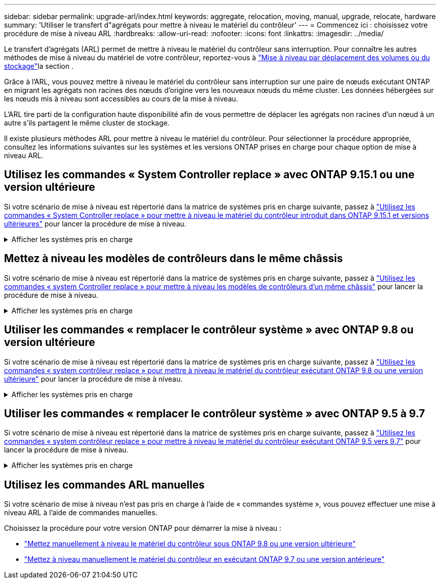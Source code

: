 ---
sidebar: sidebar 
permalink: upgrade-arl/index.html 
keywords: aggregate, relocation, moving, manual, upgrade, relocate, hardware 
summary: 'Utiliser le transfert d"agrégats pour mettre à niveau le matériel du contrôleur' 
---
= Commencez ici : choisissez votre procédure de mise à niveau ARL
:hardbreaks:
:allow-uri-read: 
:nofooter: 
:icons: font
:linkattrs: 
:imagesdir: ../media/


[role="lead"]
Le transfert d'agrégats (ARL) permet de mettre à niveau le matériel du contrôleur sans interruption. Pour connaître les autres méthodes de mise à niveau du matériel de votre contrôleur, reportez-vous à link:../upgrade/upgrade-decide-to-use-this-guide.html["Mise à niveau par déplacement des volumes ou du stockage"]la section .

Grâce à l'ARL, vous pouvez mettre à niveau le matériel du contrôleur sans interruption sur une paire de nœuds exécutant ONTAP en migrant les agrégats non racines des nœuds d'origine vers les nouveaux nœuds du même cluster. Les données hébergées sur les nœuds mis à niveau sont accessibles au cours de la mise à niveau.

L'ARL tire parti de la configuration haute disponibilité afin de vous permettre de déplacer les agrégats non racines d'un nœud à un autre s'ils partagent le même cluster de stockage.

Il existe plusieurs méthodes ARL pour mettre à niveau le matériel du contrôleur. Pour sélectionner la procédure appropriée, consultez les informations suivantes sur les systèmes et les versions ONTAP prises en charge pour chaque option de mise à niveau ARL.



== Utilisez les commandes « System Controller replace » avec ONTAP 9.15.1 ou une version ultérieure

Si votre scénario de mise à niveau est répertorié dans la matrice de systèmes pris en charge suivante, passez à link:../upgrade-arl-auto-app-9151/index.html["Utilisez les commandes « System Controller replace » pour mettre à niveau le matériel du contrôleur introduit dans ONTAP 9.15.1 et versions ultérieures"] pour lancer la procédure de mise à niveau.

.Afficher les systèmes pris en charge
[%collapsible]
====
|===
| Contrôleur existant | Remplacement du contrôleur | Pris en charge à partir de ONTAP... 


| AFF A400 | AFF A50 | 9.16.1 


| AFF A300 | AFF A50 | 9.16.1 


| AFF A220, AFF A150 | AFF A20 | 9.16.1 


| FAS8200, FAS8300, FAS8700, FAS9000 | FAS70, FAS90 | 9.15.1P3 


| FAS9500 | FAS90 | 9.15.1P3 


| AFF A300, AFF A400, AFF A700 | AFF A70, AFF A90, AFF A1K | 9.15.1 


| AFF A900 | AFF A90, AFF A1K | 9.15.1 
|===
====


== Mettez à niveau les modèles de contrôleurs dans le même châssis

Si votre scénario de mise à niveau est répertorié dans la matrice de systèmes pris en charge suivante, passez à link:../upgrade-arl-auto-affa900/index.html["Utilisez les commandes « system Controller replace » pour mettre à niveau les modèles de contrôleurs d'un même châssis"] pour lancer la procédure de mise à niveau.

.Afficher les systèmes pris en charge
[%collapsible]
====
[cols="20,20,40"]
|===
| Ancien système | Système de remplacement | Versions de ONTAP prises en charge 


| AFF C250 | AFF C30, AFF C60 | 9.16.1 et versions ultérieures 


| AFF A250 | AFF A50, AFF A30 | 9.16.1 et versions ultérieures 


| AFF C800 | AFF C80 | 9.16.1 et versions ultérieures 


| AFF A800 | AFF A70 ou AFF A90 | 9.15.1 et versions ultérieures 


| AFF A220 configuré en tant que baie 100 % SAN (ASA) | ASA A150 | 9.13.1P1 et versions ultérieures 


| AVEC AFF A220 | AFF A150 | 9.10.1P15, 9.11.1P11, 9.12.1P5 et versions ultérieures 


| Solution AFF A200 | AFF A150  a| 
9.10.1P15, 9.11.1P11 et versions ultérieures

*Remarque* : AFF A200 ne prend pas en charge les versions ONTAP ultérieures à 9.11.1.



| Baie AFF C190 | AFF A150 | 9.10.1P15, 9.11.1P11, 9.12.1P5 et versions ultérieures 


| FAS2620 | FAS2820  a| 
9.11.1P7 ou versions ultérieures de correctifs (FAS2620)

*Remarque* : FAS2620 ne prend pas en charge les versions ONTAP ultérieures à 9.11.1.

9.13.1 et versions ultérieures (FAS2820)



| FAS2720 | FAS2820 | 9.13.1 et versions ultérieures 


| AFF A700 configuré en tant que ASA | ASA A900 | 9.13.1P1 et versions ultérieures 


| AFF A700 | AFF A900 | 9.10.1P10, 9.11.1P6 et versions ultérieures 


| FAS9000 | FAS9500 | 9.10.1P10, 9.11.1P6 et versions ultérieures 
|===
====


== Utiliser les commandes « remplacer le contrôleur système » avec ONTAP 9.8 ou version ultérieure

Si votre scénario de mise à niveau est répertorié dans la matrice de systèmes pris en charge suivante, passez à link:../upgrade-arl-auto-app/index.html["Utilisez les commandes « system contrôleur replace » pour mettre à niveau le matériel du contrôleur exécutant ONTAP 9.8 ou une version ultérieure"] pour lancer la procédure de mise à niveau.

.Afficher les systèmes pris en charge
[%collapsible]
====
|===
| Ancien contrôleur | Remplacement du contrôleur 


| FAS8020, FAS8040, FAS8060, FAS8080 | FAS8200, FAS8300, FAS8700, FAS9000 


| FAS8060, FAS8080 | FAS9500 


| AFF8020, AFF8040, AFF8060, AFF8080 | AFF A300, AFF A400, AFF A700, AFF A800 


| AFF8060, AFF8080 | AFF A900 


| FAS8200 | FAS8300, FAS8700, FAS9000, FAS9500 


| FAS8300, FAS8700, FAS9000 | FAS9500 


| AFF A300 | AFF A400, AFF A700, AFF A800, AFF A900 


| AFF A320 | AFF A400 


| AFF A400, AFF A700 | AFF A900 
|===
====


== Utiliser les commandes « remplacer le contrôleur système » avec ONTAP 9.5 à 9.7

Si votre scénario de mise à niveau est répertorié dans la matrice de systèmes pris en charge suivante, passez à link:../upgrade-arl-auto/index.html["Utilisez les commandes « system contrôleur replace » pour mettre à niveau le matériel du contrôleur exécutant ONTAP 9.5 vers 9.7"] pour lancer la procédure de mise à niveau.

.Afficher les systèmes pris en charge
[%collapsible]
====
[cols="50,50"]
|===
| Ancien contrôleur | Remplacement du contrôleur 


| FAS8020, FAS8040, FAS8060, FAS8080 | FAS8200, FAS8300, FAS8700, FAS9000 


| AFF8020, AFF8040, AFF8060, AFF8080 | AFF A300, AFF A400, AFF A700, AFF A800 


| FAS8200 | FAS8700, FAS9000, FAS8300 


| AFF A300 | AFF A700, AFF A800, AFF A400 
|===
====


== Utilisez les commandes ARL manuelles

Si votre scénario de mise à niveau n'est pas pris en charge à l'aide de « commandes système », vous pouvez effectuer une mise à niveau ARL à l'aide de commandes manuelles.

Choisissez la procédure pour votre version ONTAP pour démarrer la mise à niveau :

* link:../upgrade-arl-manual-app/index.html["Mettez manuellement à niveau le matériel du contrôleur sous ONTAP 9.8 ou une version ultérieure"]
* link:../upgrade-arl-manual/index.html["Mettez à niveau manuellement le matériel du contrôleur en exécutant ONTAP 9.7 ou une version antérieure"]

